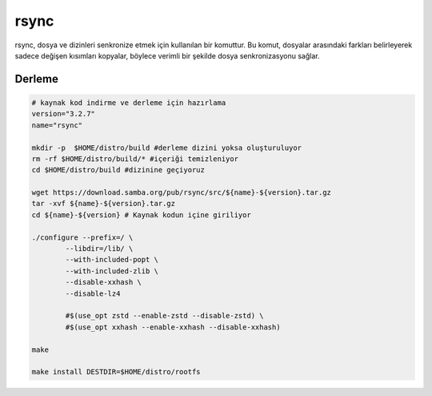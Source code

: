 rsync
+++++

rsync, dosya ve dizinleri senkronize etmek için kullanılan bir komuttur. Bu komut, dosyalar arasındaki farkları belirleyerek sadece değişen kısımları kopyalar, böylece verimli bir şekilde dosya senkronizasyonu sağlar.

Derleme
-------

.. code-block:: shell
	
	# kaynak kod indirme ve derleme için hazırlama
	version="3.2.7"
	name="rsync"

	mkdir -p  $HOME/distro/build #derleme dizini yoksa oluşturuluyor
	rm -rf $HOME/distro/build/* #içeriği temizleniyor
	cd $HOME/distro/build #dizinine geçiyoruz

	wget https://download.samba.org/pub/rsync/src/${name}-${version}.tar.gz
	tar -xvf ${name}-${version}.tar.gz
	cd ${name}-${version} # Kaynak kodun içine giriliyor
	
	./configure --prefix=/ \
		--libdir=/lib/ \
		--with-included-popt \
		--with-included-zlib \
		--disable-xxhash \
	    	--disable-lz4

		#$(use_opt zstd --enable-zstd --disable-zstd) \
	    	#$(use_opt xxhash --enable-xxhash --disable-xxhash)

	make 

	make install DESTDIR=$HOME/distro/rootfs


.. raw:: pdf

   PageBreak


